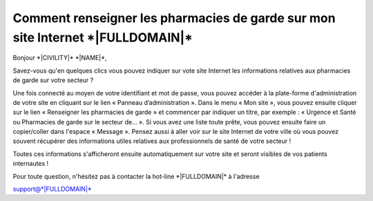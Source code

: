 Comment renseigner les pharmacies de garde sur mon site Internet \*|FULLDOMAIN|\*
==============================================================================================

Bonjour \*|CIVILITY|\* \*|NAME|\*,

Savez-vous qu'en quelques clics vous pouvez indiquer sur vote site Internet les
informations relatives aux pharmacies de garde sur votre secteur ?

Une fois connecté au moyen de votre identifiant et mot de passe, vous pouvez
accéder à la plate-forme d'administration de votre site en cliquant sur le lien
« Panneau d’administration ». Dans le menu « Mon site », vous pouvez ensuite
cliquer sur le lien « Renseigner les pharmacies de garde » et commencer par
indiquer un titre, par exemple : « Urgence et Santé ou Pharmacies de garde sur
le secteur de... ». Si vous avez une liste toute prête, vous pouvez ensuite
faire un copier/coller dans l'espace « Message ». Pensez aussi à aller voir sur
le site Internet de votre ville où vous pouvez souvent récupérer des
informations utiles relatives aux professionnels de santé de votre secteur !

Toutes ces informations s'afficheront ensuite automatiquement sur votre site et
seront visibles de vos patients internautes !

Pour toute question, n'hésitez pas à contacter la hot-line
\*|FULLDOMAIN|\* à l'adresse

support@\*|FULLDOMAIN|\*
